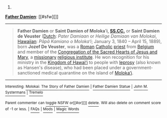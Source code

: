 :PROPERTIES:
:Author: autowikibot
:Score: 1
:DateUnix: 1417857607.0
:DateShort: 2014-Dec-06
:END:

***** 
      :PROPERTIES:
      :CUSTOM_ID: section
      :END:
****** 
       :PROPERTIES:
       :CUSTOM_ID: section-1
       :END:
**** 
     :PROPERTIES:
     :CUSTOM_ID: section-2
     :END:
[[https://en.wikipedia.org/wiki/Father%20Damien][*Father Damien*]]: [[#sfw][]]

--------------

#+begin_quote
  *Father Damien* or *Saint Damien of Molokaʻi, [[https://en.wikipedia.org/wiki/Congregation_of_the_Sacred_Hearts_of_Jesus_and_Mary][SS.CC.]]* or *Saint Damien de Veuster* ([[https://en.wikipedia.org/wiki/Dutch_language][Dutch]]: /Pater Damiaan/ or /Heilige Damiaan van Molokai/, [[https://en.wikipedia.org/wiki/Hawaiian_language][Hawaiian]]: /Pāpā Kamiano o Molokaʻi/; January 3, 1840 -- April 15, 1889), born *Jozef De Veuster*, was a [[https://en.wikipedia.org/wiki/Roman_Catholic_(term)][Roman]] [[https://en.wikipedia.org/wiki/Catholic_Church][Catholic]] [[https://en.wikipedia.org/wiki/Priesthood_(Catholic_Church)][priest]] from [[https://en.wikipedia.org/wiki/Belgium][Belgium]] and member of the [[https://en.wikipedia.org/wiki/Congregation_of_the_Sacred_Hearts_of_Jesus_and_Mary][Congregation of the Sacred Hearts of Jesus and Mary]], a [[https://en.wikipedia.org/wiki/Missionary][missionary]] [[https://en.wikipedia.org/wiki/Religious_institute][religious institute]]. He won recognition for his ministry in the [[https://en.wikipedia.org/wiki/Kingdom_of_Hawaii][Kingdom of Hawaiʻi]] to people with [[https://en.wikipedia.org/wiki/Leprosy][leprosy]] (also known as Hansen's disease), who had been placed under a government-sanctioned medical quarantine on the island of [[https://en.wikipedia.org/wiki/Molokai][Molokaʻi]].

  * 
    :PROPERTIES:
    :CUSTOM_ID: section-3
    :END:
  [[https://i.imgur.com/1ycJqcs.jpg][*Image from article*]] [[https://commons.wikimedia.org/wiki/File:Father_Damien,_photograph_by_William_Brigham.jpg][^{i}]]
#+end_quote

--------------

^{Interesting:} [[https://en.wikipedia.org/wiki/Molokai:_The_Story_of_Father_Damien][^{Molokai:} ^{The} ^{Story} ^{of} ^{Father} ^{Damien}]] ^{|} [[https://en.wikipedia.org/wiki/Father_Damien_Statue][^{Father} ^{Damien} ^{Statue}]] ^{|} [[https://en.wikipedia.org/wiki/John_M._Systermans][^{John} ^{M.} ^{Systermans}]] ^{|} [[https://en.wikipedia.org/wiki/Tremelo][^{Tremelo}]]

^{Parent} ^{commenter} ^{can} [[/message/compose?to=autowikibot&subject=AutoWikibot%20NSFW%20toggle&message=%2Btoggle-nsfw+cmmthxk][^{toggle} ^{NSFW}]] ^{or[[#or][]]} [[/message/compose?to=autowikibot&subject=AutoWikibot%20Deletion&message=%2Bdelete+cmmthxk][^{delete}]]^{.} ^{Will} ^{also} ^{delete} ^{on} ^{comment} ^{score} ^{of} ^{-1} ^{or} ^{less.} ^{|} [[http://www.np.reddit.com/r/autowikibot/wiki/index][^{FAQs}]] ^{|} [[http://www.np.reddit.com/r/autowikibot/comments/1x013o/for_moderators_switches_commands_and_css/][^{Mods}]] ^{|} [[http://www.np.reddit.com/r/autowikibot/comments/1ux484/ask_wikibot/][^{Magic} ^{Words}]]